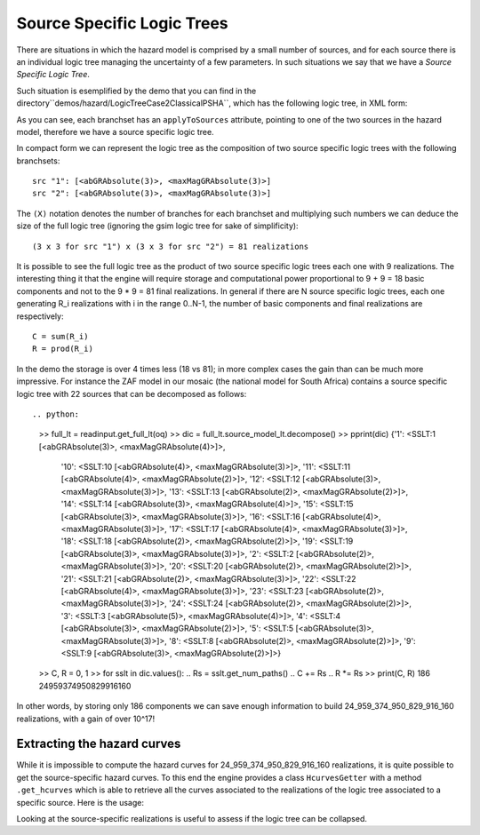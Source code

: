 Source Specific Logic Trees
=============================================

There are situations in which the hazard model is comprised by a small
number of sources, and for each source there is an individual logic
tree managing the uncertainty of a few parameters. In such situations
we say that we have a *Source Specific Logic Tree*.

Such situation is esemplified by the demo that you can find in
the directory``demos/hazard/LogicTreeCase2ClassicalPSHA``, which has
the following logic tree, in XML form:

.. xml:

    <logicTree logicTreeID="lt1">

            <logicTreeBranchSet uncertaintyType="sourceModel"
                                branchSetID="bs1">
                <logicTreeBranch branchID="b11">
                    <uncertaintyModel>source_model.xml</uncertaintyModel>
                    <uncertaintyWeight>1.0</uncertaintyWeight>
                </logicTreeBranch>
            </logicTreeBranchSet>

            <logicTreeBranchSet uncertaintyType="abGRAbsolute"
                                applyToSources="1"
                                branchSetID="bs21">
                <logicTreeBranch branchID="b21">
                    <uncertaintyModel>4.6 1.1</uncertaintyModel>
                    <uncertaintyWeight>0.333</uncertaintyWeight>
                </logicTreeBranch>
                <logicTreeBranch branchID="b22">
                    <uncertaintyModel>4.5 1.0</uncertaintyModel>
                    <uncertaintyWeight>0.333</uncertaintyWeight>
                </logicTreeBranch>
                <logicTreeBranch branchID="b23">
                    <uncertaintyModel>4.4 0.9</uncertaintyModel>
                    <uncertaintyWeight>0.334</uncertaintyWeight>
                </logicTreeBranch>
            </logicTreeBranchSet>

            <logicTreeBranchSet uncertaintyType="abGRAbsolute"
                                applyToSources="2"
                                branchSetID="bs31">
                <logicTreeBranch branchID="b31">
                    <uncertaintyModel>3.3 1.0</uncertaintyModel>
                    <uncertaintyWeight>0.333</uncertaintyWeight>
                </logicTreeBranch>
                <logicTreeBranch branchID="b32">
                    <uncertaintyModel>3.2 0.9</uncertaintyModel>
                    <uncertaintyWeight>0.333</uncertaintyWeight>
                </logicTreeBranch>
                <logicTreeBranch branchID="b33">
                    <uncertaintyModel>3.1 0.8</uncertaintyModel>
                    <uncertaintyWeight>0.334</uncertaintyWeight>
                </logicTreeBranch>
            </logicTreeBranchSet>

            <logicTreeBranchSet uncertaintyType="maxMagGRAbsolute"
                                applyToSources="1"
                                branchSetID="bs41">
                <logicTreeBranch branchID="b41">
                    <uncertaintyModel>7.0</uncertaintyModel>
                    <uncertaintyWeight>0.333</uncertaintyWeight>
                </logicTreeBranch>
                <logicTreeBranch branchID="b42">
                    <uncertaintyModel>7.3</uncertaintyModel>
                    <uncertaintyWeight>0.333</uncertaintyWeight>
                </logicTreeBranch>
                <logicTreeBranch branchID="b43">
                    <uncertaintyModel>7.6</uncertaintyModel>
                    <uncertaintyWeight>0.334</uncertaintyWeight>
                </logicTreeBranch>
            </logicTreeBranchSet>

            <logicTreeBranchSet uncertaintyType="maxMagGRAbsolute"
                                applyToSources="2"
                                branchSetID="bs51">
                <logicTreeBranch branchID="b51">
                    <uncertaintyModel>7.5</uncertaintyModel>
                    <uncertaintyWeight>0.333</uncertaintyWeight>
                </logicTreeBranch>
                <logicTreeBranch branchID="b52">
                    <uncertaintyModel>7.8</uncertaintyModel>
                    <uncertaintyWeight>0.333</uncertaintyWeight>
                </logicTreeBranch>
                <logicTreeBranch branchID="b53">
                    <uncertaintyModel>8.0</uncertaintyModel>
                    <uncertaintyWeight>0.334</uncertaintyWeight>
                </logicTreeBranch>
            </logicTreeBranchSet> 

As you can see, each branchset has an ``applyToSources`` attribute, pointing
to one of the two sources in the hazard model, therefore we have a source
specific logic tree.
   
In compact form we can represent the logic tree as the composition
of two source specific logic trees with the following branchsets::

 src "1": [<abGRAbsolute(3)>, <maxMagGRAbsolute(3)>]
 src "2": [<abGRAbsolute(3)>, <maxMagGRAbsolute(3)>]

The ``(X)`` notation denotes the number of branches for each branchset and
multiplying such numbers we can deduce the size of the full logic tree
(ignoring the gsim logic tree for sake of simplificity)::

  (3 x 3 for src "1") x (3 x 3 for src "2") = 81 realizations

It is possible to see the full logic tree as the product of two source
specific logic trees each one with 9 realizations. The interesting thing
it that the engine will require storage and computational power proportional
to 9 + 9 = 18 basic components and not to the 9 * 9 = 81 final realizations.
In general if there are N source specific logic trees, each one generating
R_i realizations with i in the range 0..N-1, the number of basic components
and final realizations are respectively::

 C = sum(R_i)
 R = prod(R_i)

In the demo the storage is over 4 times less (18 vs 81); in more
complex cases the gain than can be much more impressive. For instance
the ZAF model in our mosaic (the national model for South Africa)
contains a source specific logic tree with 22 sources that can be
decomposed as follows::

.. python:

   >> full_lt = readinput.get_full_lt(oq)
   >> dic = full_lt.source_model_lt.decompose()
   >> pprint(dic)
   {'1': <SSLT:1 [<abGRAbsolute(3)>, <maxMagGRAbsolute(4)>]>,
    '10': <SSLT:10 [<abGRAbsolute(4)>, <maxMagGRAbsolute(3)>]>,
    '11': <SSLT:11 [<abGRAbsolute(4)>, <maxMagGRAbsolute(2)>]>,
    '12': <SSLT:12 [<abGRAbsolute(3)>, <maxMagGRAbsolute(3)>]>,
    '13': <SSLT:13 [<abGRAbsolute(2)>, <maxMagGRAbsolute(2)>]>,
    '14': <SSLT:14 [<abGRAbsolute(3)>, <maxMagGRAbsolute(4)>]>,
    '15': <SSLT:15 [<abGRAbsolute(3)>, <maxMagGRAbsolute(3)>]>,
    '16': <SSLT:16 [<abGRAbsolute(4)>, <maxMagGRAbsolute(3)>]>,
    '17': <SSLT:17 [<abGRAbsolute(4)>, <maxMagGRAbsolute(3)>]>,
    '18': <SSLT:18 [<abGRAbsolute(2)>, <maxMagGRAbsolute(2)>]>,
    '19': <SSLT:19 [<abGRAbsolute(3)>, <maxMagGRAbsolute(3)>]>,
    '2': <SSLT:2 [<abGRAbsolute(2)>, <maxMagGRAbsolute(3)>]>,
    '20': <SSLT:20 [<abGRAbsolute(2)>, <maxMagGRAbsolute(2)>]>,
    '21': <SSLT:21 [<abGRAbsolute(2)>, <maxMagGRAbsolute(3)>]>,
    '22': <SSLT:22 [<abGRAbsolute(4)>, <maxMagGRAbsolute(3)>]>,
    '23': <SSLT:23 [<abGRAbsolute(2)>, <maxMagGRAbsolute(3)>]>,
    '24': <SSLT:24 [<abGRAbsolute(2)>, <maxMagGRAbsolute(2)>]>,
    '3': <SSLT:3 [<abGRAbsolute(5)>, <maxMagGRAbsolute(4)>]>,
    '4': <SSLT:4 [<abGRAbsolute(3)>, <maxMagGRAbsolute(2)>]>,
    '5': <SSLT:5 [<abGRAbsolute(3)>, <maxMagGRAbsolute(3)>]>,
    '8': <SSLT:8 [<abGRAbsolute(2)>, <maxMagGRAbsolute(2)>]>,
    '9': <SSLT:9 [<abGRAbsolute(3)>, <maxMagGRAbsolute(2)>]>}
   >> C, R = 0, 1
   >> for sslt in dic.values():
   ..  Rs = sslt.get_num_paths()
   ..  C += Rs
   ..  R *= Rs
   >> print(C, R)
   186 24959374950829916160

In other words, by storing only 186 components we can save enough information
to build 24_959_374_950_829_916_160 realizations, with a gain of over 10^17!

Extracting the hazard curves
-------------------------------------------------

While it is impossible to compute the hazard curves for
24_959_374_950_829_916_160 realizations, it is quite possible to
get the source-specific hazard curves. To this end the engine
provides a class ``HcurvesGetter`` with a method ``.get_hcurves``
which is able to retrieve all the curves associated to the
realizations of the logic tree associated to a specific source.
Here is the usage:

.. python::

 from openquake.commonlib.datastore import read
 from openquake.calculators.getters import HcurvesGetter

 getter = HcurvesGetter(read(-1))
 print(getter.get_hcurves('1', 'PGA'))  # array of shape (Rs, L)

Looking at the source-specific realizations is useful to assess if
the logic tree can be collapsed.
